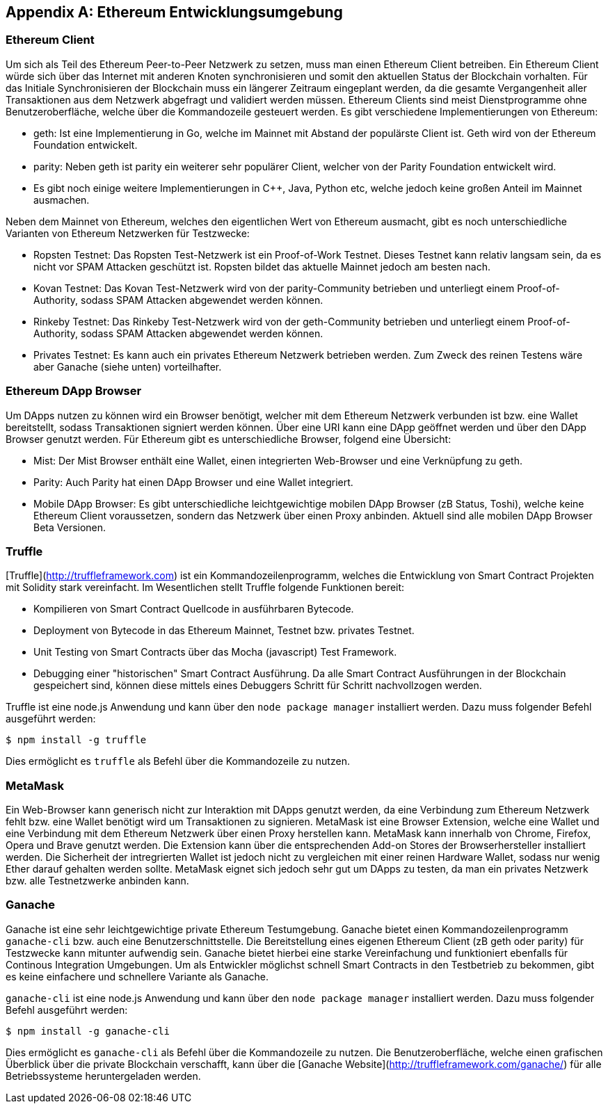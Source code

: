 [appendix]
== Ethereum Entwicklungsumgebung

=== Ethereum Client

Um sich als Teil des Ethereum Peer-to-Peer Netzwerk zu setzen, muss man einen Ethereum Client betreiben. Ein Ethereum Client würde sich über das Internet mit anderen Knoten synchronisieren und somit den aktuellen Status der Blockchain vorhalten. Für das Initiale Synchronisieren der Blockchain muss ein längerer Zeitraum eingeplant werden, da die gesamte Vergangenheit aller Transaktionen aus dem Netzwerk abgefragt und validiert werden müssen. Ethereum Clients sind meist Dienstprogramme ohne Benutzeroberfläche, welche über die Kommandozeile gesteuert werden. Es gibt verschiedene Implementierungen von Ethereum:

 - geth: Ist eine Implementierung in Go, welche im Mainnet mit Abstand der populärste Client ist. Geth wird von der Ethereum Foundation entwickelt.
 - parity: Neben geth ist parity ein weiterer sehr populärer Client, welcher von der Parity Foundation entwickelt wird.
 - Es gibt noch einige weitere Implementierungen in C++, Java, Python etc, welche jedoch keine großen Anteil im Mainnet ausmachen.

Neben dem Mainnet von Ethereum, welches den eigentlichen Wert von Ethereum ausmacht, gibt es noch unterschiedliche Varianten von Ethereum Netzwerken für Testzwecke:

 - Ropsten Testnet: Das Ropsten Test-Netzwerk ist ein Proof-of-Work Testnet. Dieses Testnet kann relativ langsam sein, da es nicht vor SPAM Attacken geschützt ist. Ropsten bildet das aktuelle Mainnet jedoch am besten nach.
 - Kovan Testnet: Das Kovan Test-Netzwerk wird von der parity-Community betrieben und unterliegt einem Proof-of-Authority, sodass SPAM Attacken abgewendet werden können.
 - Rinkeby Testnet: Das Rinkeby Test-Netzwerk wird von der geth-Community betrieben und unterliegt einem Proof-of-Authority, sodass SPAM Attacken abgewendet werden können.
 - Privates Testnet: Es kann auch ein privates Ethereum Netzwerk betrieben werden. Zum Zweck des reinen Testens wäre aber Ganache (siehe unten) vorteilhafter.

=== Ethereum DApp Browser

Um DApps nutzen zu können wird ein Browser benötigt, welcher mit dem Ethereum Netzwerk verbunden ist bzw. eine Wallet bereitstellt, sodass Transaktionen signiert werden können. Über eine URI kann eine DApp geöffnet werden und über den DApp Browser genutzt werden. Für Ethereum gibt es unterschiedliche Browser, folgend eine Übersicht:

 - Mist: Der Mist Browser enthält eine Wallet, einen integrierten Web-Browser und eine Verknüpfung zu geth.
 - Parity: Auch Parity hat einen DApp Browser und eine Wallet integriert.
 - Mobile DApp Browser: Es gibt unterschiedliche leichtgewichtige mobilen DApp Browser (zB Status, Toshi), welche keine Ethereum Client voraussetzen, sondern das Netzwerk über einen Proxy anbinden. Aktuell sind alle mobilen DApp Browser Beta Versionen.

=== Truffle

[Truffle](http://truffleframework.com) ist ein Kommandozeilenprogramm,  welches die Entwicklung von Smart Contract Projekten mit Solidity stark vereinfacht. Im Wesentlichen stellt Truffle folgende Funktionen bereit:

 - Kompilieren von Smart Contract Quellcode in ausführbaren Bytecode.
 - Deployment von Bytecode in das Ethereum Mainnet, Testnet bzw. privates Testnet.
 - Unit Testing von Smart Contracts über das Mocha (javascript) Test Framework.
 - Debugging einer "historischen" Smart Contract Ausführung. Da alle Smart Contract Ausführungen in der Blockchain gespeichert sind, können diese mittels eines Debuggers Schritt für Schritt nachvollzogen werden.

Truffle ist eine node.js Anwendung und kann über den `node package manager` installiert werden. Dazu muss folgender Befehl ausgeführt werden:

----
$ npm install -g truffle
----

Dies ermöglicht es `truffle` als Befehl über die Kommandozeile zu nutzen.

=== MetaMask

Ein Web-Browser kann generisch nicht zur Interaktion mit DApps genutzt werden, da eine Verbindung zum Ethereum Netzwerk fehlt bzw. eine Wallet benötigt wird um Transaktionen zu signieren. MetaMask ist eine Browser Extension, welche eine Wallet und eine Verbindung mit dem Ethereum Netzwerk über einen Proxy herstellen kann. MetaMask kann innerhalb von Chrome, Firefox, Opera und Brave genutzt werden. Die Extension kann über die entsprechenden Add-on Stores der Browserhersteller installiert werden. Die Sicherheit der intregrierten Wallet ist jedoch nicht zu vergleichen mit einer reinen Hardware Wallet, sodass nur wenig Ether darauf gehalten werden sollte. MetaMask eignet sich jedoch sehr gut um DApps zu testen, da man ein privates Netzwerk bzw. alle Testnetzwerke anbinden kann.

=== Ganache

Ganache ist eine sehr leichtgewichtige private Ethereum Testumgebung. Ganache bietet einen Kommandozeilenprogramm `ganache-cli` bzw. auch eine Benutzerschnittstelle. Die Bereitstellung eines eigenen Ethereum Client (zB geth oder parity) für Testzwecke kann mitunter aufwendig sein. Ganache bietet hierbei eine starke Vereinfachung und funktioniert ebenfalls für Continous Integration Umgebungen. Um als Entwickler möglichst schnell Smart Contracts in den Testbetrieb zu bekommen, gibt es keine einfachere und schnellere Variante als Ganache.

`ganache-cli` ist eine node.js Anwendung und kann über den `node package manager` installiert werden. Dazu muss folgender Befehl ausgeführt werden:

----
$ npm install -g ganache-cli
----

Dies ermöglicht es `ganache-cli` als Befehl über die Kommandozeile zu nutzen. Die Benutzeroberfläche, welche einen grafischen Überblick über die private Blockchain verschafft, kann über die [Ganache Website](http://truffleframework.com/ganache/) für alle Betriebssysteme heruntergeladen werden.

